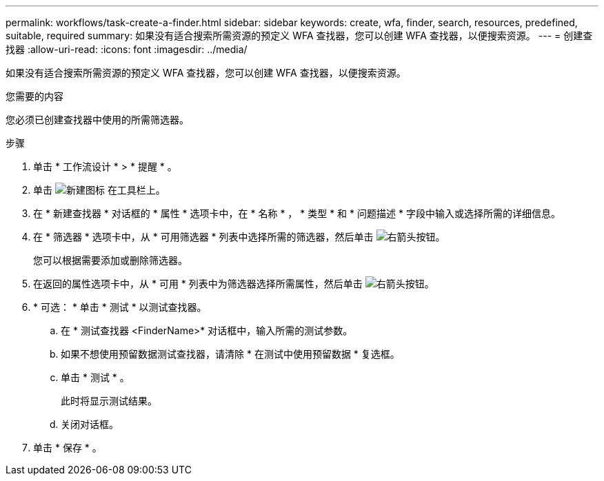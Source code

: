 ---
permalink: workflows/task-create-a-finder.html 
sidebar: sidebar 
keywords: create, wfa, finder, search, resources, predefined, suitable, required 
summary: 如果没有适合搜索所需资源的预定义 WFA 查找器，您可以创建 WFA 查找器，以便搜索资源。 
---
= 创建查找器
:allow-uri-read: 
:icons: font
:imagesdir: ../media/


[role="lead"]
如果没有适合搜索所需资源的预定义 WFA 查找器，您可以创建 WFA 查找器，以便搜索资源。

.您需要的内容
您必须已创建查找器中使用的所需筛选器。

.步骤
. 单击 * 工作流设计 * > * 提醒 * 。
. 单击 image:../media/new_wfa_icon.gif["新建图标"] 在工具栏上。
. 在 * 新建查找器 * 对话框的 * 属性 * 选项卡中，在 * 名称 * ， * 类型 * 和 * 问题描述 * 字段中输入或选择所需的详细信息。
. 在 * 筛选器 * 选项卡中，从 * 可用筛选器 * 列表中选择所需的筛选器，然后单击 image:../media/right_arrow_button.gif["右箭头按钮"]。
+
您可以根据需要添加或删除筛选器。

. 在返回的属性选项卡中，从 * 可用 * 列表中为筛选器选择所需属性，然后单击 image:../media/right_arrow_button.gif["右箭头按钮"]。
. * 可选： * 单击 * 测试 * 以测试查找器。
+
.. 在 * 测试查找器 <FinderName>* 对话框中，输入所需的测试参数。
.. 如果不想使用预留数据测试查找器，请清除 * 在测试中使用预留数据 * 复选框。
.. 单击 * 测试 * 。
+
此时将显示测试结果。

.. 关闭对话框。


. 单击 * 保存 * 。


